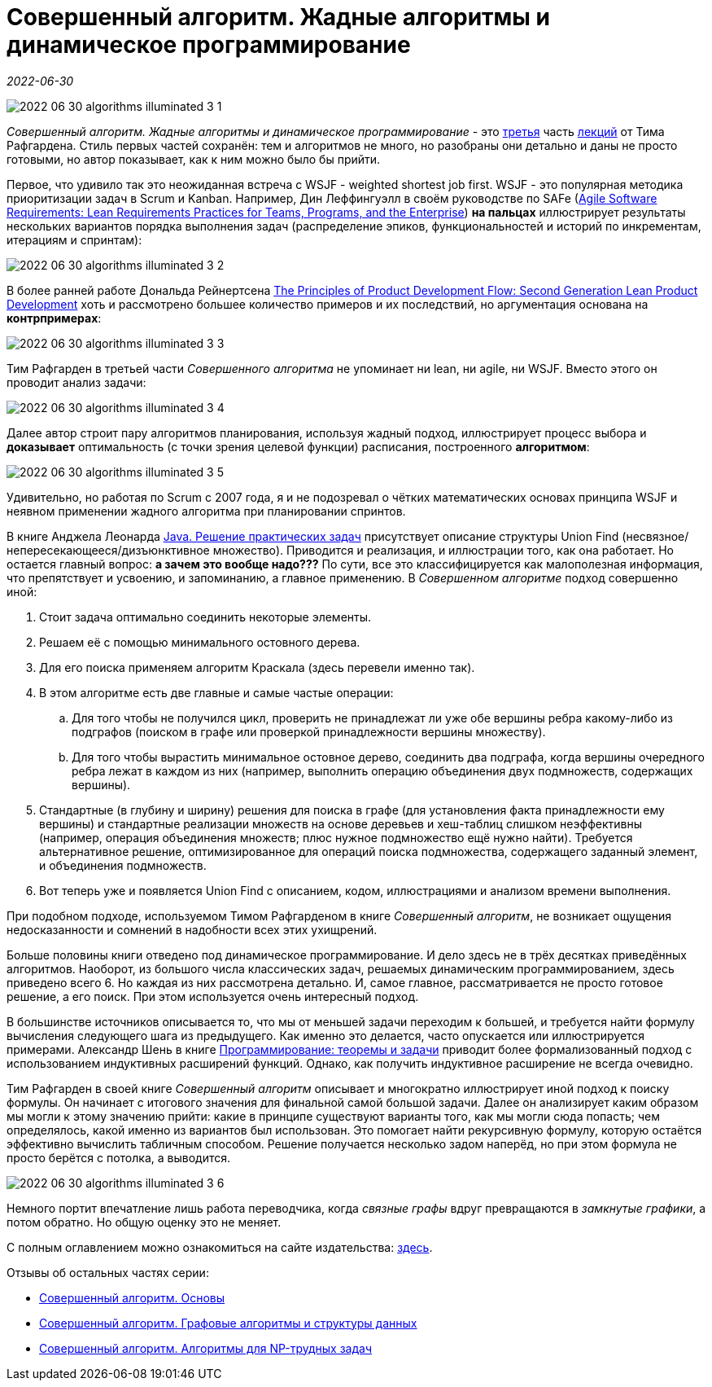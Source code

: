 = Совершенный алгоритм. Жадные алгоритмы и динамическое программирование

_2022-06-30_

image::../images/2022-06-30-algorithms-illuminated-3-1.png[]

_Совершенный алгоритм. Жадные алгоритмы и динамическое программирование_ - это link:https://www.piter.com/collection/programmirovanie-osnovy-i-algoritmy/product/sovershennyy-algoritm-zhadnye-algoritmy-i-dinamicheskoe-programmirovanie[третья] часть link:https://www.piter.com/collection/sovershennyy-algoritm[лекций] от Тима Рафгардена. Стиль первых частей сохранён: тем и алгоритмов не много, но разобраны они детально и даны не просто готовыми, но автор показывает, как к ним можно было бы прийти.

Первое, что удивило так это неожиданная встреча с WSJF - weighted shortest job first. WSJF - это популярная методика приоритизации задач в Scrum и Kanban. Например, Дин Леффингуэлл в своём руководстве по SAFe (link:https://www.amazon.com/Agile-Software-Requirements-Enterprise-Development/dp/0321635841[Agile Software Requirements: Lean Requirements Practices for Teams, Programs, and the Enterprise]) *на пальцах* иллюстрирует результаты нескольких вариантов порядка выполнения задач (распределение эпиков, функциональностей и историй по инкрементам, итерациям и спринтам):

image::../images/2022-06-30-algorithms-illuminated-3-2.jpg[]

В более ранней работе Дональда Рейнертсена link:https://www.amazon.com/gp/product/1935401009[The Principles of Product Development Flow: Second Generation Lean Product Development] хоть и рассмотрено большее количество примеров и их последствий, но аргументация основана на *контрпримерах*:

image::../images/2022-06-30-algorithms-illuminated-3-3.jpg[]

Тим Рафгарден в третьей части _Совершенного алгоритма_ не упоминает ни lean, ни agile, ни WSJF. Вместо этого он проводит анализ задачи:

image::../images/2022-06-30-algorithms-illuminated-3-4.jpg[]

Далее автор строит пару алгоритмов планирования, используя жадный подход, иллюстрирует процесс выбора и *доказывает* оптимальность (с точки зрения целевой функции) расписания, построенного *алгоритмом*:

image::../images/2022-06-30-algorithms-illuminated-3-5.jpg[]

Удивительно, но работая по Scrum с 2007 года, я и не подозревал о чётких математических основах принципа WSJF и неявном применении жадного алгоритма при планировании спринтов.

В книге Анджела Леонарда link:https://habr.com/ru/post/670218/[Java. Решение практических задач] присутствует описание структуры Union Find (несвязное/непересекающееся/дизъюнктивное множество). Приводится и реализация, и иллюстрации того, как она работает. Но остается главный вопрос: *а зачем это вообще надо???* По сути, все это классифицируется как малополезная информация, что препятствует и усвоению, и запоминанию, а главное применению. В _Совершенном алгоритме_ подход совершенно иной:

. Стоит задача оптимально соединить некоторые элементы.
. Решаем её с помощью минимального остовного дерева.
. Для его поиска применяем алгоритм Краскала (здесь перевели именно так).
. В этом алгоритме есть две главные и самые частые операции:
.. Для того чтобы не получился цикл, проверить не принадлежат ли уже обе вершины ребра какому-либо из подграфов (поиском в графе или проверкой принадлежности вершины множеству).
.. Для того чтобы вырастить минимальное остовное дерево, соединить два подграфа, когда вершины очередного ребра лежат в каждом из них (например, выполнить операцию объединения двух подмножеств, содержащих вершины).
. Стандартные (в глубину и ширину) решения для поиска в графе (для установления факта принадлежности ему вершины) и стандартные реализации множеств на основе деревьев и хеш-таблиц слишком неэффективны (например, операция объединения множеств; плюс нужное подмножество ещё нужно найти). Требуется альтернативное решение, оптимизированное для операций поиска подмножества, содержащего заданный элемент, и объединения подмножеств.
. Вот теперь уже и появляется Union Find с описанием, кодом, иллюстрациями и анализом времени выполнения.

При подобном подходе, используемом Тимом Рафгарденом в книге _Совершенный алгоритм_, не возникает ощущения недосказанности и сомнений в надобности всех этих ухищрений.

Больше половины книги отведено под динамическое программирование. И дело здесь не в трёх десятках приведённых алгоритмов. Наоборот, из большого числа классических задач, решаемых динамическим программированием, здесь приведено всего 6. Но каждая из них рассмотрена детально. И, самое главное, рассматривается не просто готовое решение, а его поиск. При этом используется очень интересный подход.

В большинстве источников описывается то, что мы от меньшей задачи переходим к большей, и требуется найти формулу вычисления следующего шага из предыдущего. Как именно это делается, часто опускается или иллюстрируется примерами. Александр Шень в книге link:https://habr.com/ru/post/667022/[Программирование: теоремы и задачи] приводит более формализованный подход с использованием индуктивных расширений функций. Однако, как получить индуктивное расширение не всегда очевидно.

Тим Рафгарден в своей книге _Совершенный алгоритм_ описывает и многократно иллюстрирует иной подход к поиску формулы. Он начинает с итогового значения для финальной самой большой задачи. Далее он анализирует каким образом мы могли к этому значению прийти: какие в принципе существуют варианты того, как мы могли сюда попасть; чем определялось, какой именно из вариантов был использован. Это помогает найти рекурсивную формулу, которую остаётся эффективно вычислить табличным способом. Решение получается несколько задом наперёд, но при этом формула не просто берётся с потолка, а выводится.

image::../images/2022-06-30-algorithms-illuminated-3-6.jpg[]

Немного портит впечатление лишь работа переводчика, когда _связные графы_ вдруг превращаются в _замкнутые графики_, а потом обратно. Но общую оценку это не меняет.

С полным оглавлением можно ознакомиться на сайте издательства: link:https://www.piter.com/collection/programmirovanie-osnovy-i-algoritmy/product/sovershennyy-algoritm-zhadnye-algoritmy-i-dinamicheskoe-programmirovanie#Oglavlenie-1[здесь].

Отзывы об остальных частях серии:

* link:https://habr.com/ru/post/671006/[Совершенный алгоритм. Основы]
* link:https://habr.com/ru/post/673010/[Совершенный алгоритм. Графовые алгоритмы и структуры данных]
* link:https://habr.com/ru/post/676708/[Совершенный алгоритм. Алгоритмы для NP-трудных задач]
